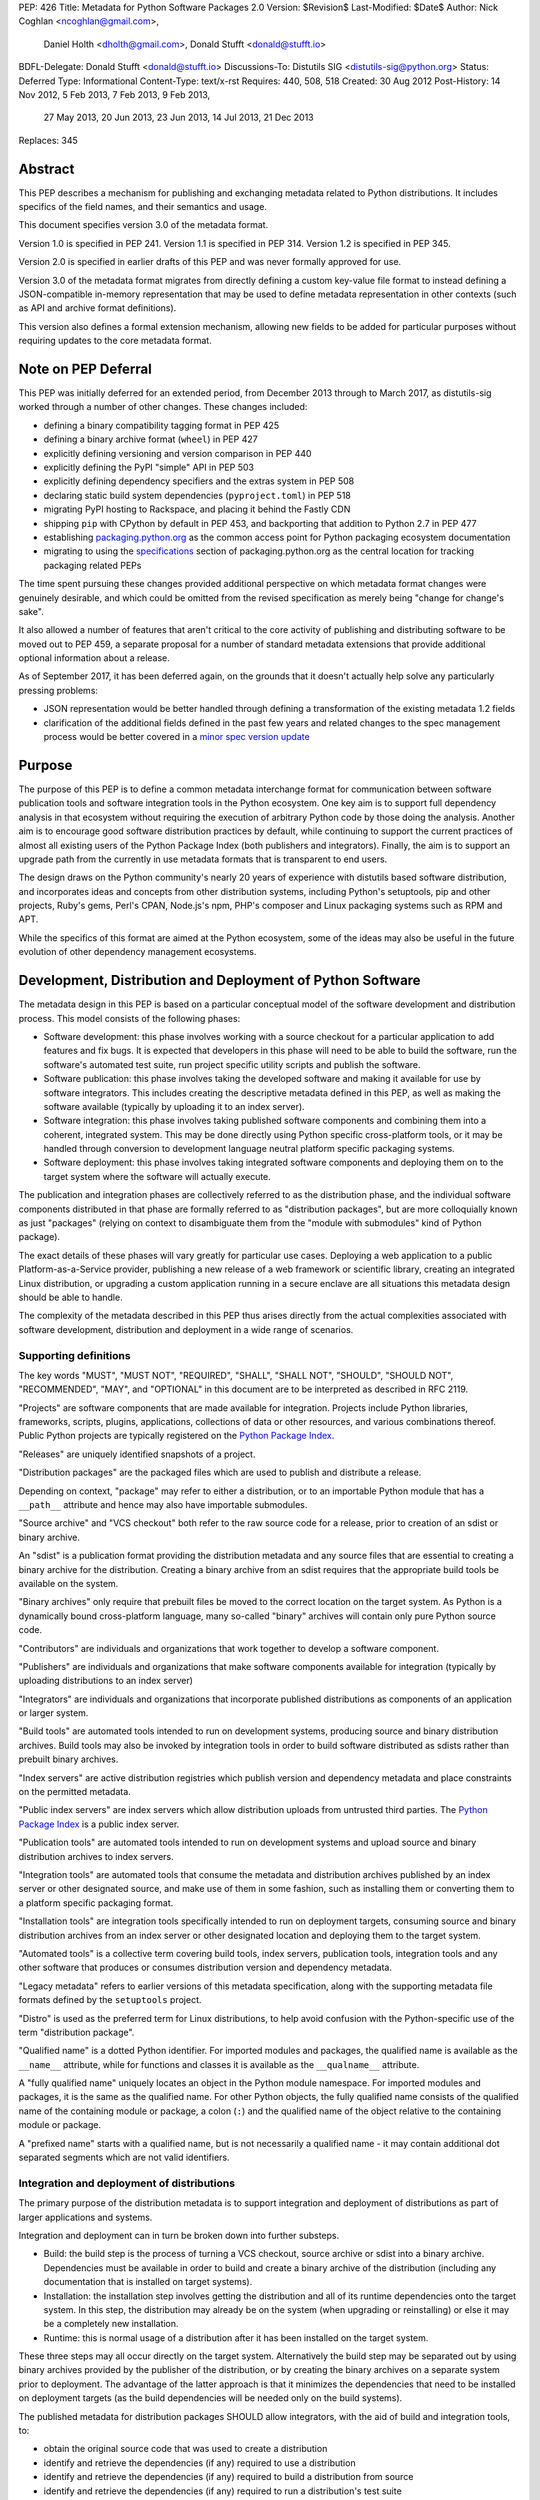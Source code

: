 PEP: 426
Title: Metadata for Python Software Packages 2.0
Version: $Revision$
Last-Modified: $Date$
Author: Nick Coghlan <ncoghlan@gmail.com>,
        Daniel Holth <dholth@gmail.com>,
        Donald Stufft <donald@stufft.io>
BDFL-Delegate: Donald Stufft <donald@stufft.io>
Discussions-To: Distutils SIG <distutils-sig@python.org>
Status: Deferred
Type: Informational
Content-Type: text/x-rst
Requires: 440, 508, 518
Created: 30 Aug 2012
Post-History: 14 Nov 2012, 5 Feb 2013, 7 Feb 2013, 9 Feb 2013,
              27 May 2013, 20 Jun 2013, 23 Jun 2013, 14 Jul 2013,
              21 Dec 2013
Replaces: 345


Abstract
========

This PEP describes a mechanism for publishing and exchanging metadata
related to Python distributions. It includes specifics of the field names,
and their semantics and usage.

This document specifies version 3.0 of the metadata format.

Version 1.0 is specified in PEP 241.
Version 1.1 is specified in PEP 314.
Version 1.2 is specified in PEP 345.

Version 2.0 is specified in earlier drafts of this PEP and was never formally
approved for use.

Version 3.0 of the metadata format migrates from directly defining a
custom key-value file format to instead defining a JSON-compatible in-memory
representation that may be used to define metadata representation in other
contexts (such as API and archive format definitions).

This version also defines a formal extension mechanism, allowing new
fields to be added for particular purposes without requiring updates to
the core metadata format.


Note on PEP Deferral
====================

This PEP was initially deferred for an extended period, from December 2013
through to March 2017, as distutils-sig worked through a number of other
changes. These changes included:

* defining a binary compatibility tagging format in PEP 425
* defining a binary archive format (``wheel``) in PEP 427
* explicitly defining versioning and version comparison in PEP 440
* explicitly defining the PyPI "simple" API in PEP 503
* explicitly defining dependency specifiers and the extras system in PEP 508
* declaring static build system dependencies (``pyproject.toml``) in PEP 518
* migrating PyPI hosting to Rackspace, and placing it behind the Fastly CDN
* shipping ``pip`` with CPython by default in PEP 453, and backporting that
  addition to Python 2.7 in PEP 477
* establishing `packaging.python.org`_ as the common access point for Python
  packaging ecosystem documentation
* migrating to using the `specifications`_ section of packaging.python.org
  as the central location for tracking packaging related PEPs

The time spent pursuing these changes provided additional perspective on which
metadata format changes were genuinely desirable, and which could be omitted
from the revised specification as merely being "change for change's sake".

It also allowed a number of features that aren't critical to the core activity
of publishing and distributing software to be moved out to PEP 459, a separate
proposal for a number of standard metadata extensions that provide additional
optional information about a release.

As of September 2017, it has been deferred again, on the grounds that
it doesn't actually help solve any particularly pressing problems:

- JSON representation would be better handled through defining a
  transformation of the existing metadata 1.2 fields
- clarification of the additional fields defined in the past few
  years and related changes to the spec management process would
  be better covered in a `minor spec version update`_

.. _packaging.python.org: https://packaging.python.org/
.. _specifications: https://packaging.python.org/specifications/
.. _minor spec version update: https://mail.python.org/pipermail/distutils-sig/2017-September/031465.html


Purpose
=======

The purpose of this PEP is to define a common metadata interchange format
for communication between software publication tools and software integration
tools in the Python ecosystem. One key aim is to support full dependency
analysis in that ecosystem without requiring the execution of arbitrary
Python code by those doing the analysis. Another aim is to encourage good
software distribution practices by default, while continuing to support the
current practices of almost all existing users of the Python Package Index
(both publishers and integrators). Finally, the aim is to support an upgrade
path from the currently in use metadata formats that is transparent to end
users.

The design draws on the Python community's nearly 20 years of experience with
distutils based software distribution, and incorporates ideas and concepts
from other distribution systems, including Python's setuptools, pip and
other projects, Ruby's gems, Perl's CPAN, Node.js's npm, PHP's composer
and Linux packaging systems such as RPM and APT.

While the specifics of this format are aimed at the Python ecosystem, some
of the ideas may also be useful in the future evolution of other dependency
management ecosystems.


Development, Distribution and Deployment of Python Software
===========================================================

The metadata design in this PEP is based on a particular conceptual model
of the software development and distribution process. This model consists of
the following phases:

* Software development: this phase involves working with a source checkout
  for a particular application to add features and fix bugs. It is
  expected that developers in this phase will need to be able to build the
  software, run the software's automated test suite, run project specific
  utility scripts and publish the software.

* Software publication: this phase involves taking the developed software
  and making it available for use by software integrators. This includes
  creating the descriptive metadata defined in this PEP, as well as making
  the software available (typically by uploading it to an index server).

* Software integration: this phase involves taking published software
  components and combining them into a coherent, integrated system. This
  may be done directly using Python specific cross-platform tools, or it may
  be handled through conversion to development language neutral platform
  specific packaging systems.

* Software deployment: this phase involves taking integrated software
  components and deploying them on to the target system where the software
  will actually execute.

The publication and integration phases are collectively referred to as
the distribution phase, and the individual software components distributed
in that phase are formally referred to as "distribution packages", but are more
colloquially known as just "packages" (relying on context to disambiguate them
from the "module with submodules" kind of Python package).

The exact details of these phases will vary greatly for particular use cases.
Deploying a web application to a public Platform-as-a-Service provider,
publishing a new release of a web framework or scientific library,
creating an integrated Linux distribution, or upgrading a custom application
running in a secure enclave are all situations this metadata design should
be able to handle.

The complexity of the metadata described in this PEP thus arises directly
from the actual complexities associated with software development,
distribution and deployment in a wide range of scenarios.


Supporting definitions
----------------------

The key words "MUST", "MUST NOT", "REQUIRED", "SHALL", "SHALL NOT",
"SHOULD", "SHOULD NOT", "RECOMMENDED",  "MAY", and "OPTIONAL" in this
document are to be interpreted as described in RFC 2119.

"Projects" are software components that are made available for integration.
Projects include Python libraries, frameworks, scripts, plugins,
applications, collections of data or other resources, and various
combinations thereof. Public Python projects are typically registered on
the `Python Package Index`_.

"Releases" are uniquely identified snapshots of a project.

"Distribution packages" are the packaged files which are used to publish
and distribute a release.

Depending on context, "package" may refer to either a distribution, or
to an importable Python module that has a ``__path__`` attribute and hence
may also have importable submodules.

"Source archive" and "VCS checkout" both refer to the raw source code for
a release, prior to creation of an sdist or binary archive.

An "sdist" is a publication format providing the distribution metadata and
any source files that are essential to creating a binary archive for
the distribution. Creating a binary archive from an sdist requires that
the appropriate build tools be available on the system.

"Binary archives" only require that prebuilt files be moved to the correct
location on the target system. As Python is a dynamically bound
cross-platform language, many so-called "binary" archives will contain only
pure Python source code.

"Contributors" are individuals and organizations that work together to
develop a software component.

"Publishers" are individuals and organizations that make software components
available for integration (typically by uploading distributions to an
index server)

"Integrators" are individuals and organizations that incorporate published
distributions as components of an application or larger system.

"Build tools" are automated tools intended to run on development systems,
producing source and binary distribution archives. Build tools may also be
invoked by integration tools in order to build software distributed as
sdists rather than prebuilt binary archives.

"Index servers" are active distribution registries which publish version and
dependency metadata and place constraints on the permitted metadata.

"Public index servers" are index servers which allow distribution uploads
from untrusted third parties. The `Python Package Index`_ is a public index
server.

"Publication tools" are automated tools intended to run on development
systems and upload source and binary distribution archives to index servers.

"Integration tools" are automated tools that consume the metadata and
distribution archives published by an index server or other designated
source, and make use of them in some fashion, such as installing them or
converting them to a platform specific packaging format.

"Installation tools" are integration tools specifically intended to run on
deployment targets, consuming source and binary distribution archives from
an index server or other designated location and deploying them to the target
system.

"Automated tools" is a collective term covering build tools, index servers,
publication tools, integration tools and any other software that produces
or consumes distribution version and dependency metadata.

"Legacy metadata" refers to earlier versions of this metadata specification,
along with the supporting metadata file formats defined by the
``setuptools`` project.

"Distro" is used as the preferred term for Linux distributions, to help
avoid confusion with the Python-specific use of the term "distribution
package".

"Qualified name" is a dotted Python identifier. For imported modules and
packages, the qualified name is available as the ``__name__`` attribute,
while for functions and classes it is available as the ``__qualname__``
attribute.

A "fully qualified name" uniquely locates an object in the Python module
namespace. For imported modules and packages, it is the same as the
qualified name. For other Python objects, the fully qualified name consists
of the qualified name of the containing module or package, a colon (``:``)
and the qualified name of the object relative to the containing module or
package.

A "prefixed name" starts with a qualified name, but is not necessarily a
qualified name - it may contain additional dot separated segments which are
not valid identifiers.


Integration and deployment of distributions
-------------------------------------------

The primary purpose of the distribution metadata is to support integration
and deployment of distributions as part of larger applications and systems.

Integration and deployment can in turn be broken down into further substeps.

* Build: the build step is the process of turning a VCS checkout, source
  archive or sdist into a binary archive. Dependencies must be available
  in order to build and create a binary archive of the distribution
  (including any documentation that is installed on target systems).

* Installation: the installation step involves getting the distribution
  and all of its runtime dependencies onto the target system. In this
  step, the distribution may already be on the system (when upgrading or
  reinstalling) or else it may be a completely new installation.

* Runtime: this is normal usage of a distribution after it has been
  installed on the target system.

These three steps may all occur directly on the target system. Alternatively
the build step may be separated out by using binary archives provided by the
publisher of the distribution, or by creating the binary archives on a
separate system prior to deployment. The advantage of the latter approach
is that it minimizes the dependencies that need to be installed on
deployment targets (as the build dependencies will be needed only on the
build systems).

The published metadata for distribution packages SHOULD allow integrators, with
the aid of build and integration tools, to:

* obtain the original source code that was used to create a distribution
* identify and retrieve the dependencies (if any) required to use a
  distribution
* identify and retrieve the dependencies (if any) required to build a
  distribution from source
* identify and retrieve the dependencies (if any) required to run a
  distribution's test suite


Development and publication of distributions
--------------------------------------------

The secondary purpose of the distribution metadata is to support effective
collaboration amongst software contributors and publishers during the
development phase.

The published metadata for distributions SHOULD allow contributors
and publishers, with the aid of build and publication tools, to:

* perform all the same activities needed to effectively integrate and
  deploy the distribution
* identify and retrieve the additional dependencies needed to develop and
  publish the distribution
* specify the dependencies (if any) required to use the distribution
* specify the dependencies (if any) required to build the distribution
  from source
* specify the dependencies (if any) required to run the distribution's
  test suite
* specify the additional dependencies (if any) required to develop and
  publish the distribution



Metadata format
===============

The format defined in this PEP is an in-memory representation of Python
distribution metadata as a string-keyed dictionary. Permitted values for
individual entries are strings, lists of strings, and additional
nested string-keyed dictionaries.

Except where otherwise noted, dictionary keys in distribution metadata MUST
be valid Python identifiers in order to support attribute based metadata
access APIs.

The individual field descriptions show examples of the key name and value
as they would be serialised as part of a JSON mapping.

Unless otherwise indicated, the fields identified as core metadata are required.
Automated tools MUST NOT accept distributions with missing core metadata as
valid Python distributions.

All other fields are optional. Automated tools MUST operate correctly
if a distribution does not provide them, except for those operations
which specifically require the omitted fields.

Automated tools MUST NOT insert dummy data for missing fields. If a valid
value is not provided for a required field then the metadata and the
associated distribution MUST be rejected as invalid. If a valid value
is not provided for an optional field, that field MUST be omitted entirely.
Automated tools MAY automatically derive valid values from other
information sources (such as a version control system).

Automated tools, especially public index servers, MAY impose additional
length restrictions on metadata beyond those enumerated in this PEP. Such
limits SHOULD be imposed where necessary to protect the integrity of a
service, based on the available resources and the service provider's
judgment of reasonable metadata capacity requirements.


Metadata files
--------------

The information defined in this PEP is serialised to ``pysdist.json``
files for some use cases. These are files containing UTF-8 encoded JSON
metadata.

Each metadata file consists of a single serialised mapping, with fields as
described in this PEP. When serialising metadata, automated tools SHOULD
lexically sort any keys and list elements in order to simplify reviews
of any changes.

There are expected to be three standard locations for these metadata files:

* as a ``{distribution}-{version}.dist-info/pysdist.json`` file in an
  ``sdist`` source distribution archive
* as a ``{distribution}-{version}.dist-info/pysdist.json`` file in a ``wheel``
  binary distribution archive
* as a ``{distribution}-{version}.dist-info/pysdist.json`` file in a local
  Python installation database

This file is expected to be identical in all three locations - it is
generated when creating a source archive or binary archive from a source
tree, and then preserved unchanged on installation, or when building a
binary archive from a source archive.

.. note::

   These locations are to be confirmed, since they depend on the definition
   of sdist 2.0 and the revised installation database standard. There will
   also be a wheel 1.1 format update after this PEP is approved that
   mandates provision of 3.0+ metadata.

Note that these metadata files MAY be processed even if the version of the
containing location is too low to indicate that they are valid. Specifically,
unversioned ``sdist`` archives, unversioned installation database directories
and version 1.0 of the ``wheel`` specification may still provide
``pysdist.json`` files.

.. note::

   Until this specification is formally marked as Active, it is recommended
   that tools following the draft format use an alternative filename like
   ``metadata.json`` or ``pep426-20131213.json`` to avoid colliding with
   the eventually standardised files.

Other tools involved in Python distribution MAY also use this format.

Note that these metadata files are generated by build tools based on other
input formats (such as ``setup.py`` and ``pyproject.toml``) rather than being
used directly as a data input format. Generating the metadata as part of the
publication process also helps to deal with version specific fields (including
the source URL and the version field itself).

For backwards compatibility with older installation tools, metadata 3.0
files MAY be distributed alongside legacy metadata.

Index servers MAY allow distributions to be uploaded and installation tools
MAY allow distributions to be installed with only legacy metadata.

Automated tools MAY attempt to automatically translate legacy metadata to
the format described in this PEP. Advice for doing so effectively is given
in Appendix A.


Metadata validation
-------------------

A `jsonschema <https://pypi.python.org/pypi/jsonschema>`__ description of
the distribution metadata is `available
<http://hg.python.org/peps/file/default/pep-0426/pydist-schema.json>`__.

This schema does NOT currently handle validation of some of the more complex
string fields (instead treating them as opaque strings).

Except where otherwise noted, all URL fields in the metadata MUST comply
with RFC 3986.

.. note::

   The current version of the schema file covers the previous draft of the
   PEP, and has not yet been updated for the split into the essential
   dependency resolution metadata and multiple standard extensions, and nor
   has it been updated for the various other differences between the 3.0
   draft and the earlier 2.0 drafts.


Core metadata
=============

This section specifies the core metadata fields that are required for every
Python distribution.

Publication tools MUST ensure at least these fields are present when
publishing a distribution.

Index servers MUST ensure at least these fields are present in the metadata
when distributions are uploaded.

Installation tools MUST refuse to install distributions with one or more
of these fields missing by default, but MAY allow users to force such an
installation to occur.


Metadata version
----------------

Version of the file format; ``"3.0"`` is the only legal value.

Automated tools consuming metadata SHOULD warn if ``metadata_version`` is
greater than the highest version they support, and MUST fail if
``metadata_version`` has a greater major version than the highest
version they support (as described in PEP 440, the major version is the
value before the first dot).

For broader compatibility, build tools MAY choose to produce
distribution metadata using the lowest metadata version that includes
all of the needed fields.

Example::

    "metadata_version": "3.0"


Generator
---------

Name (and optional version) of the program that generated the file,
if any.  A manually produced file would omit this field.

Examples::

    "generator": "flit"
    "generator": "setuptools (34.3.1)"


Name
----

The name of the distribution, as defined in PEP 508.

As distribution names are used as part of URLs, filenames, command line
parameters and must also interoperate with other packaging systems, the
permitted characters are constrained to:

* ASCII letters (``[a-zA-Z]``)
* ASCII digits (``[0-9]``)
* underscores (``_``)
* hyphens (``-``)
* periods (``.``)

Distribution names MUST start and end with an ASCII letter or digit.

Automated tools MUST reject non-compliant names. A regular expression to
enforce these constraints (when run with ``re.IGNORECASE``) is::

    ^([A-Z0-9]|[A-Z0-9][A-Z0-9._-]*[A-Z0-9])$

All comparisons of distribution names MUST be case insensitive, and MUST
consider hyphens and underscores to be equivalent.

Index servers MAY consider "confusable" characters (as defined by the
Unicode Consortium in `TR39: Unicode Security Mechanisms <TR39_>`_) to be
equivalent.

Index servers that permit arbitrary distribution name registrations from
untrusted sources SHOULD consider confusable characters to be equivalent
when registering new distributions (and hence reject them as duplicates).

Integration tools MUST NOT silently accept a confusable alternate
spelling as matching a requested distribution name.

At time of writing, the characters in the ASCII subset designated as
confusables by the Unicode Consortium are:

* ``1`` (DIGIT ONE), ``l`` (LATIN SMALL LETTER L), and ``I`` (LATIN CAPITAL
  LETTER I)
* ``0`` (DIGIT ZERO), and ``O`` (LATIN CAPITAL LETTER O)


Example::

    "name": "ComfyChair"


Version
-------

The distribution's public or local version identifier, as defined in PEP 440.
Version identifiers are designed for consumption by automated tools and
support a variety of flexible version specification mechanisms (see PEP 440
for details).

Version identifiers MUST comply with the format defined in PEP 440.

Version identifiers MUST be unique within each project.

Index servers MAY place restrictions on the use of local version identifiers
as described in PEP 440.

Example::

    "version": "1.0a2"


Summary
-------

A short summary of what the distribution does.

This field SHOULD contain fewer than 512 characters and MUST contain fewer
than 2048.

This field SHOULD NOT contain any line breaks.

A more complete description SHOULD be included as a separate file in the
sdist for the distribution. Refer to the ``python-details`` extension in
:pep:`459` for more information.

Example::

    "summary": "A module that is more fiendish than soft cushions."


Source code metadata
====================

This section specifies fields that provide identifying details for the
source code used to produce this distribution.

All of these fields are optional. Automated tools MUST operate correctly if
a distribution does not provide them, including failing cleanly when an
operation depending on one of these fields is requested.


Source labels
-------------

Source labels are text strings with minimal defined semantics. They are
intended to allow the original source code to be unambiguously identified,
even if an integrator has applied additional local modifications to a
particular distribution.

To ensure source labels can be readily incorporated as part of file names
and URLs, and to avoid formatting inconsistencies in hexadecimal hash
representations they MUST be limited to the following set of permitted
characters:

* Lowercase ASCII letters (``[a-z]``)
* ASCII digits (``[0-9]``)
* underscores (``_``)
* hyphens (``-``)
* periods (``.``)
* plus signs (``+``)

Source labels MUST start and end with an ASCII letter or digit.

A regular expression to rnforce these constraints (when run with
``re.IGNORECASE``) is::

    ^([A-Z0-9]|[A-Z0-9][A-Z0-9._-+]*[A-Z0-9])$

A source label for a project MUST NOT match any defined version for that
project. This restriction ensures that there is no ambiguity between version
identifiers and source labels.

Examples::

    "source_label": "1.0.0-alpha.1"

    "source_label": "1.3.7+build.11.e0f985a"

    "source_label": "v1.8.1.301.ga0df26f"

    "source_label": "2013.02.17.dev123"


Source URL
----------

A string containing a full URL where the source for this specific version of
the distribution can be downloaded.

Source URLs MUST be unique within each project. This means that the URL
can't be something like ``"https://github.com/pypa/pip/archive/master.zip"``,
but instead must be ``"https://github.com/pypa/pip/archive/1.3.1.zip"``.

The source URL MUST reference either a source archive or a tag or specific
commit in an online version control system that permits creation of a
suitable VCS checkout. It is intended primarily for integrators that
wish to recreate the distribution from the original source form.

All source URL references SHOULD specify a secure transport mechanism
(such as ``https``) AND include an expected hash value in the URL for
verification purposes. If a source URL is specified without any hash
information, with hash information that the tool doesn't understand, or
with a selected hash algorithm that the tool considers too weak to trust,
automated tools SHOULD at least emit a warning and MAY refuse to rely on
the URL. If such a source URL also uses an insecure transport, automated
tools SHOULD NOT rely on the URL.

For source archive references, an expected hash value may be specified by
including a ``<hash-algorithm>=<expected-hash>`` entry as part of the URL
fragment.

As of 2017, it is RECOMMENDED that ``'sha256'`` hashes be used for source
URLs, as this hash is not yet known to be vulnerable to generation of
malicious collisions, while also being widely available on client systems.

For version control references, the ``VCS+protocol`` scheme SHOULD be
used to identify both the version control system and the secure transport,
and a version control system with hash based commit identifiers SHOULD be
used. Automated tools MAY omit warnings about missing hashes for version
control systems that do not provide hash based commit identifiers.

To handle version control systems that do not support including commit or
tag references directly in the URL, that information may be appended to the
end of the URL using the ``@<commit-hash>`` or the ``@<tag>#<commit-hash>``
notation.

.. note::

   This isn't *quite* the same as the existing VCS reference notation
   supported by pip. Firstly, the distribution name is a separate field rather
   than embedded as part of the URL. Secondly, the commit hash is included
   even when retrieving based on a tag, in order to meet the requirement
   above that *every* link should include a hash to make things harder to
   forge (creating a malicious repo with a particular tag is easy, creating
   one with a specific *hash*, less so).

Example::

    "source_url": "https://github.com/pypa/pip/archive/1.3.1.zip#sha256=2dc6b5a470a1bde68946f263f1af1515a2574a150a30d6ce02c6ff742fcc0db8
    "source_url": "git+https://github.com/pypa/pip.git@1.3.1#7921be1537eac1e97bc40179a57f0349c2aee67d"
    "source_url": "git+https://github.com/pypa/pip.git@7921be1537eac1e97bc40179a57f0349c2aee67d"


Semantic dependencies
=====================

Dependency metadata allows published projects to make use of functionality
provided by other published projects, without needing to bundle copies of
particular releases of those projects.

Semantic dependencies allow publishers to indicate not only which other
projects are needed, but also *why* they're needed. This additional
information allows integrators to install just the dependencies they need
for specific activities, making it easier to minimise installation
footprints in constrained environments (regardless of the reasons for
those constraints).

By default, dependency declarations are assumed to be for
"runtime dependencies": other releases that are needed to actually use the
published release.

There are also four different kinds of optional dependency that releases may
declare:

* ``test`` dependencies: other releases that are needed to run the
  automated test suite for this release, but are not needed just to
  use it (e.g. ``nose2`` or ``pytest``)
* ``build`` dependencies: other releases that are needed to build this
  a deployable binary version of this release from source
  (e.g. ``flit`` or ``setuptools``)
* ``doc`` dependencies: other releases that are needed to build the
  documentation for this distribution (e.g. the ``sphinx`` build tool)
* ``dev`` dependencies: other releases that are needed when working on this
  distribution, but do not fit into exactly one of the other optional
  dependency categories (e.g. ``pylint``, ``flake8``). ``dev`` dependencies
  are also effectively considered as combined ``test``, ``build``, and ``doc``
  dependencies, without needing to be listed three times

These optional categories are known as
`Extras <Extras (optional dependencies)_>`_. In addition to the four
standard categories, projects may also declare their own custom categories
in the `Extras`_ field.

There are also two standard extra categories that imply dependencies on
other extras:

* ``alldev``: implies the ``test``, ``build``, ``doc``, ``dev`` extras
* ``all``: if not otherwise defined, implies all declared extras

Dependency management is heavily dependent on the version identification
and specification scheme defined in PEP 440 and the dependency specification,
extra, and environment marker schemes defined in PEP 508.

All of these fields are optional. Automated tools MUST operate correctly if
a distribution does not provide them, by assuming that a missing field
indicates "Not applicable for this distribution".


Mapping dependencies to development and distribution activities
---------------------------------------------------------------

The different categories of dependency are based on the various distribution
and development activities identified above, and govern which dependencies
should be installed for the specified activities:

* Required runtime dependencies:

  * unconditional dependencies

* Required build dependencies:

  * the ``build`` extra
  * the ``dev`` extra
  * If running the distribution's test suite as part of the build process,
    also install the unconditional dependencies and ``test`` extra

* Required development and publication dependencies:

  * unconditional dependencies
  * the ``test`` extra
  * the ``build`` extra
  * the ``doc`` extra
  * the ``dev`` extra

The notation described in `Extras (optional dependencies)`_ SHOULD be used
to determine exactly what gets installed for various operations.

Installation tools SHOULD report an error if dependencies cannot be
satisfied, MUST at least emit a warning, and MAY allow the user to force
the installation to proceed regardless.

See Appendix B for an overview of mapping these dependencies to an RPM
spec file.


Extras
------

A list of optional sets of dependencies that may be used to define
conditional dependencies in dependency fields. See
`Extras (optional dependencies)`_ for details.

The names of extras MUST abide by the same restrictions as those for
distribution names.

The following extra names are available by default and MUST NOT be
declared explicitly in this field:

* ``all``
* ``alldev``
* ``build``
* ``dev``
* ``doc``
* ``test``

Example::

    "extras": ["warmup", "tea"]


Dependencies
------------

A list of release requirements needed to actually run this release.

Public index servers MAY prohibit strict version matching clauses or direct
references in this field.

Example::

    "dependencies":
      {
        "requires": ["SciPy", "PasteDeploy", "zope.interface > 3.5.0"]
      },
      {
        "requires": ["pywin32 > 1.0"],
        "environment": "sys_platform == 'win32'"
      },
      {
        "requires": ["SoftCushions"],
        "extra": "warmup"
      }
    ]

While many dependencies will be needed to use a project release at all, others
are needed only on particular platforms or only when particular optional
features of the release are needed.

To handle this, release dependency specifiers are mappings with the following
subfields:

* ``requires``: a list of requirements needed to satisfy the dependency
* ``extra``: the name of a set of optional dependencies that are requested
  and installed together. See `Extras (optional dependencies)`_ for details
* ``environment``: an environment marker defining the environment that
  needs these dependencies. The syntax and capabilities of environment
  markers are defined in PEP 508

Individual entries in the ``requires`` lists are strings using the dependency
declaration format defined in PEP 508, with the exception that environment
markers MUST NOT be included in the individual dependency declarations, and
are instead supplied in the separate ``environment`` field.

``requires`` is the only required subfield. When it is the only subfield, the
dependencies are said to be *unconditional*. If ``extra`` or ``environment``
is specified, then the dependencies are *conditional*.

All three fields may be supplied, indicating that the dependencies are
needed only when the named extra is requested in a particular environment.

Automated tools MUST combine related dependency specifiers (those with
common values for ``extra`` and ``environment``) into a single specifier
listing multiple requirements when serialising metadata.

Despite this required normalisation, the same extra name or environment
marker MAY appear in multiple conditional dependencies. This may happen,
for example, if an extra itself only needs some of its dependencies in
specific environments. It is only the combination of extras and environment
markers that is required to be unique in a list of dependency specifiers.

Aside from the six standard extra categories, any extras referenced from a
dependency specifier MUST be named in the `Extras`_ field for this distribution.
This helps avoid typographical errors and also makes it straightforward to
identify the available extras without scanning the full set of dependencies.

To reuse an extra definition as part of another extra, project releases MAY
declare dependencies on themselves. To avoid infinite recursion in these cases,
automated tools MUST special case dependencies from a project back onto itself.


Metadata Extensions
===================

Extensions to the metadata MAY be present in a mapping under the
``extensions`` key.  The keys MUST be valid prefixed names, while
the values MUST themselves be nested mappings.

Two key names are reserved and MUST NOT be used by extensions, except as
described below:

* ``extension_version``
* ``installer_must_handle``

The following example shows the ``python.details`` and ``python.commands``
standard extensions from :pep:`459`::

    "extensions" : {
      "python.details": {
        "license": "GPL version 3, excluding DRM provisions",
        "keywords": [
          "comfy", "chair", "cushions", "too silly", "monty python"
        ],
        "classifiers": [
          "Development Status :: 4 - Beta",
          "Environment :: Console (Text Based)",
          "License :: OSI Approved :: GNU General Public License v3 (GPLv3)"
        ],
        "document_names": {
            "description": "README.rst",
            "license": "LICENSE.rst",
            "changelog": "NEWS"
        }
      },
      "python.commands": {
        "wrap_console": [{"chair": "chair:run_cli"}],
        "wrap_gui": [{"chair-gui": "chair:run_gui"}],
        "prebuilt": ["reduniforms"]
      },
    }

Extension names are defined by distributions that will then make use of
the additional published metadata in some way.

To reduce the chance of name conflicts, extension names SHOULD use a
prefix that corresponds to a module name in the distribution that defines
the meaning of the extension. This practice will also make it easier to
find authoritative documentation for metadata extensions.

Metadata extensions allow development tools to record information in the
metadata that may be useful during later phases of distribution, but is
not essential for dependency resolution or building the software.


Extension versioning
--------------------

Extensions MUST be versioned, using the ``extension_version`` key.
However, if this key is omitted, then the implied version is ``1.0``.

Automated tools consuming extension metadata SHOULD warn if
``extension_version`` is greater than the highest version they support,
and MUST fail if ``extension_version`` has a greater major version than
the highest version they support (as described in PEP 440, the major
version is the value before the first dot).

For broader compatibility, build tools MAY choose to produce
extension metadata using the lowest metadata version that includes
all of the needed fields.


Required extension handling
---------------------------

A project may consider correct handling of some extensions to be essential
to correct installation of the software. This is indicated by setting the
``installer_must_handle`` field to ``true``. Setting it to ``false`` or
omitting it altogether indicates that processing the extension when
installing the distribution is not considered mandatory by the developers.

Installation tools MUST fail if ``installer_must_handle`` is set to ``true``
for an extension and the tool does not have any ability to process that
particular extension (whether directly or through a tool-specific plugin
system).

If an installation tool encounters a required extension it doesn't
understand when attempting to install from a wheel archive, it MAY fall
back on attempting to install from source rather than failing entirely.


Extras (optional dependencies)
==============================

As defined in PEP 508, extras are additional dependencies that enable an
optional aspect of a project release, often corresponding to a ``try: import
optional_dependency ...`` block in the code. They are also used to indicate
semantic dependencies for activities other than normal runtime using (such as
testing, building, or working on the component).

To support the use of the release with or without the optional dependencies,
they are listed separately from the release's core runtime dependencies
and must be requested explicitly, either in the dependency specifications of
another project, or else when issuing a command to an installation tool.

Example of a distribution with optional dependencies::

    "name": "ComfyChair",
    "extras": ["warmup"]
    "dependencies": [
      {
        "requires": ["SoftCushions"],
        "extra": "warmup"
      },
      {
        "requires": ["cython"],
        "extra": "build"
      }
    ]

Other distributions require the additional dependencies by placing the
relevant extra names inside square brackets after the distribution name when
specifying the dependency. Multiple extras from a dependency can be requested
by placing to

If the standard ``all`` extra has no explicitly declared entries, then
integration tools SHOULD implicitly define it as a dependency on all of the
extras explicitly declared by the project.

If the standard ``alldev`` extra has no explicitly declared entries, then
integration tools SHOULD implicitly define it as a dependency on the standard
``test``, ``build``, ``doc``, and ``dev`` extras.

The full set of dependency requirements is then based on the uncondtional
dependencies, along with those of any requested extras.

Dependency examples (showing just the ``requires`` subfield)::

    "requires": ["ComfyChair"]
        -> requires ``ComfyChair`` only

    "requires": ["ComfyChair[warmup]"]
        -> requires ``ComfyChair`` and ``SoftCushions``

    "requires": ["ComfyChair[all]"]
        -> requires ``ComfyChair`` and ``SoftCushions``, but will also
           pick up any new extras defined in later versions


Updating the metadata specification
===================================

The metadata specification may be updated with clarifications without
requiring a new PEP or a change to the metadata version.

Changing the meaning of existing fields or adding new features (other than
through the extension mechanism) requires a new metadata version defined in
a new PEP.


Appendix A: Conversion notes for legacy metadata
================================================

The reference implementations for converting from legacy metadata to
metadata 3.0 are:

* the `wheel project <https://bitbucket.org/dholth/wheel/overview>`__, which
  adds the ``bdist_wheel`` command to ``setuptools``
* the `Warehouse project <https://github.com/dstufft/warehouse>`__, which
  will eventually be migrated to the Python Packaging Authority as the next
  generation Python Package Index implementation
* the `distlib project <https://bitbucket.org/pypa/distlib/>`__ which is
  derived from the core packaging infrastructure created for the
  ``distutils2`` project

.. note::

   These tools have yet to be updated for the switch to standard extensions
   for several fields.

While it is expected that there may be some edge cases where manual
intervention is needed for clean conversion, the specification has been
designed to allow fully automated conversion of almost all projects on
PyPI.

Metadata conversion (especially on the part of the index server) is a
necessary step to allow installation and analysis tools to start
benefiting from the new metadata format, without having to wait for
developers to upgrade to newer build systems.


Appendix B: Mapping dependency declarations to an RPM SPEC file
===============================================================

As an example of mapping this PEP to Linux distro packages, assume an
example project without any extras defined is split into 2 RPMs
in a SPEC file: ``example`` and ``example-devel``.

The unconditional dependencies would be mapped to the Requires dependencies
for the "example" RPM (a mapping from environment markers relevant to Linux
to SPEC file conditions would also allow those to be handled correctly).

The ``build`` and ``dev`` extra dependencies would be mapped to the
BuildRequires dependencies for the "example" RPM. Depending on how the
``%check`` section in the RPM was defined, the ``test`` extra may also be
mapped to the BuildRequires declaration for the RPM.

All defined dependencies relevant to Linux in the ``dev``, ``test``, ``build``,
and ``doc`` extras would become Requires dependencies for the "example-devel"
RPM.

A documentation toolchain dependency like Sphinx would either go in the
``build`` extra (for example, if man pages were included in the
built distribution) or in the ``doc`` extra (for example, if the
documentation is published solely through ReadTheDocs or the
project website). This would be enough to allow an automated converter
to map it to an appropriate dependency in the spec file.

If the project did define any extras, those could be mapped to additional
virtual RPMs with appropriate BuildRequires and Requires entries based on
the details of the dependency specifications. Alternatively, they could
be mapped to other system package manager features (such as weak dependencies).

The metadata extension format should also provide a way for distribution
specific hints to be included in the upstream project metadata without needing
to manually duplicate any of the upstream metadata in a distribution specific
format.


Appendix C: Summary of differences from \PEP 345
=================================================

* Metadata-Version is now 3.0, with semantics specified for handling
  version changes

* The increasingly complex ad hoc "Key: Value" format has been replaced by
  a more structured JSON compatible format that is easily represented as
  Python dictionaries, strings, lists.

* Most fields are now optional and filling in dummy data for omitted fields
  is explicitly disallowed

* Explicit permission for in-place clarifications without releasing a new
  version of the specification

* The PEP now attempts to provide more of an explanation of *why* the fields
  exist and how they are intended to be used, rather than being a simple
  description of the permitted contents

* Changed the version scheme to be based on PEP 440 rather than PEP 386

* Added the source label mechanism as described in PEP 440

* Formally defined dependency declarations, extras, and environment markers
  in PEP 508

* Support for different kinds of dependencies through additional reserved
  extra names

* Updated obsolescence mechanism

* A well-defined metadata extension mechanism, and migration of any fields
  not needed for dependency resolution to standard extensions

* With all due respect to Charles Schulz and Peanuts, many of the examples
  have been updated to be more thematically appropriate for Python ;)

The rationale for major changes is given in the following sections.


Metadata-Version semantics
--------------------------

The semantics of major and minor version increments are now specified,
and follow the same model as the format version semantics specified for
the wheel format in PEP 427: minor version increments must behave
reasonably when processed by a tool that only understand earlier metadata
versions with the same major version, while major version increments
may include changes that are not compatible with existing tools.

The major version number of the specification has been incremented
accordingly, as interpreting PEP 426 metadata obviously cannot be
interpreted in accordance with earlier metadata specifications.

Whenever the major version number of the specification is incremented, it
is expected that deployment will take some time, as either metadata
consuming tools must be updated before other tools can safely start
producing the new format, or else the sdist and wheel formats, along with
the installation database definition, will need to be updated to support
provision of multiple versions of the metadata in parallel.

Existing tools won't abide by this guideline until they're updated to
support the new metadata standard, so the new semantics will first take
effect for a hypothetical 2.x -> 3.0 transition. For the 1.x -> 3.0
transition, we will use the approach where tools continue to produce the
existing supplementary files (such as ``entry_points.txt``) in addition
to any equivalents specified using the new features of the standard
metadata format (including the formal extension mechanism).


Switching to a JSON compatible format
-------------------------------------

The old "Key:Value" format was becoming increasingly limiting, with various
complexities like parsers needing to know which fields were permitted to
occur more than once, which fields supported the environment marker
syntax (with an optional ``";"`` to separate the value from the marker) and
eventually even the option to embed arbitrary JSON inside particular
subfields.

The old serialisation format also wasn't amenable to easy conversion to
standard Python data structures for use in any new install hook APIs, or
in future extensions to the runtime importer APIs to allow them to provide
information for inclusion in the installation database.

Accordingly, we've taken the step of switching to a JSON-compatible metadata
format. This works better for APIs and is much easier for tools to parse and
generate correctly. Changing the name of the metadata file also makes it
easy to distribute 1.x and 2.x metadata in parallel, greatly simplifying
several aspects of the migration to the new metadata format.

The specific choice of ``pydist.json`` as the preferred file name relates
to the fact that the metadata described in these files applies to the
distribution as a whole, rather than to any particular build. Additional
metadata formats may be defined in the future to hold information that can
only be determined after building a binary distribution for a particular
target environment.


Changing the version scheme
---------------------------

See PEP 440 for a detailed rationale for the various changes made to the
versioning scheme.


Source labels
-------------

The new source label support is intended to make it clearer that the
constraints on public version identifiers are there primarily to aid in
the creation of reliable automated dependency analysis tools. Projects
are free to use whatever versioning scheme they like internally, so long
as they are able to translate it to something the dependency analysis tools
will understand.

Source labels also make it straightforward to record specific details of a
version, like a hash or tag name that allows the release to be reconstructed
from the project version control system.


Support for optional dependencies for distributions
---------------------------------------------------

The new extras system allows distributions to declare optional
behaviour, and to use the dependency fields to indicate when
particular dependencies are needed only to support that behaviour. It is
derived from the equivalent system that is already in widespread use as
part of ``setuptools`` and allows that aspect of the legacy ``setuptools``
metadata to be accurately represented in the new metadata format.

The additions to the extras syntax relative to setuptools are defined to
make it easier to express the various possible combinations of dependencies,
in particular those associated with build systems (with optional support
for running the test suite) and development systems.


Support for different kinds of semantic dependencies
----------------------------------------------------

The separation of the five different kinds of dependency through the Extras
system allows a project to optionally indicate whether a dependency is needed
specifically to develop, build, test or use the distribution.

The advantage of having these distinctions supported in the upstream Python
specific metadata is that even if a project doesn't care about these
distinction themselves, they may be more amenable to patches from
downstream redistributors that separate the fields appropriately. Over time,
this should allow much greater control over where and when particular
dependencies end up being installed.


Support for metadata extensions
-------------------------------

The new extension effectively allows sections of the metadata
namespace to be delegated to other projects, while preserving a
standard overal format metadata format for easy of processing by
distribution tools that do not support a particular extension.

It also works well in combination with the new ``build`` extra
to allow a distribution to depend on tools which *do* know how to handle
the chosen extension, and the new extras mechanism in general, allowing
support for particular extensions to be provided as optional features.

Possible future uses for extensions include declaration of plugins for
other projects and hints for automatic conversion to Linux system
packages.

The ability to declare an extension as required is included primarily to
allow the definition of the metadata hooks extension to be deferred until
some time after the initial adoption of the metadata 3.0 specification. If
a release needs a ``postinstall`` hook to run in order to complete
the installation successfully, then earlier versions of tools should fall
back to installing from source rather than installing from a wheel file and
then failing to run the expected postinstall hook.



Appendix D: Deferred features
=============================

Several potentially useful features have been deliberately deferred in
order to better prioritise our efforts in migrating to the new metadata
standard. These all reflect information that may be nice to have in the
new metadata, but which can be readily added through metadata extensions or
in metadata 2.1 without breaking any use cases already supported by metadata
3.0.

Once the ``pypi``, ``setuptools``, ``pip``, ``wheel`` and ``distlib``
projects support creation and consumption of metadata 3.0, then we may
revisit the creation of metadata 2.1 with some or all of these additional
features.


Standard extensions
-------------------

Some of the information provided by the legacy metadata system has been
moved out to standard extensions defined in PEP 459.

This allows publication of the core dependency metadata in a more readily
consumable format to proceed even before the full details of those extensions
have been resolved.


Improved handling of project obsolescence, renames and mergers
--------------------------------------------------------------

Earlier drafts of this PEP included new ``Provides`` and ``Obsoleted-By``
fields for more robust automated notifications and tracking of project
obsolescence, renames and mergers.

This isn't an essential feature of a dependency management system, and has
been deferred indefinitely as a possible future metadata extension.


MIME type registration
----------------------

At some point after acceptance of the PEP, we may submit the
following MIME type registration request to IANA:

* ``application/vnd.python.pydist+json``

It's even possible we may be able to just register the ``vnd.python``
namespace under the banner of the PSF rather than having to register
the individual subformats.


String methods in environment markers
-------------------------------------

Supporting at least ".startswith" and ".endswith" string methods in
environment markers would allow some conditions to be written more
naturally. For example, ``"sys.platform.startswith('win')"`` is a
somewhat more intuitive way to mark Windows specific dependencies,
since ``"'win' in sys.platform"`` is incorrect thanks to ``cygwin``
and the  fact that 64-bit Windows still shows up as ``win32`` is more
than a little strange.


Appendix E: Rejected features
=============================

The following features have been explicitly considered and rejected as
introducing too much additional complexity for too small a gain in
expressiveness.


Separate lists for conditional and unconditional dependencies
-------------------------------------------------------------

Earlier versions of this PEP used separate lists for conditional and
unconditional dependencies. This turned out to be annoying to handle in
automated tools and removing it also made the PEP and metadata schema
substantially shorter, suggesting it was actually harder to explain as well.


Separate lists for semantic dependencies
----------------------------------------

Earlier versions of this PEP used separate fields rather than the extras
system for test, build, documentation, and development dependencies. This
turned out to be annoying to handle in automated tools and removing it also
made the PEP and metadata schema substantially shorter, suggesting it was
actually harder to explain as well.


Introducing friction for overly precise dependency declarations
---------------------------------------------------------------

Earlier versions of this PEP attempted to introduce friction into the
inappropriate use of overly strict dependency declarations in published
releases. Discussion on distutils-sig came to the conclusion that wasn't
a serious enough problem to tackle directly at the interoperability
specification layer, and if it does become a problem in the future,
it would be better tackled at the point where projects are uploaded to
the public Python Package Index.


Disallowing underscores in distribution names
---------------------------------------------

Debian doesn't actually permit underscores in names, but that seems
unduly restrictive for this spec given the common practice of using
valid Python identifiers as Python distribution names. A Debian side
policy of converting underscores to hyphens seems easy enough to
implement (and the requirement to consider hyphens and underscores as
equivalent ensures that doing so won't introduce any name conflicts).


Allowing the use of Unicode in distribution names
-------------------------------------------------

This PEP deliberately avoids following Python 3 down the path of arbitrary
Unicode identifiers, as the security implications of doing so are
substantially worse in the software distribution use case (it opens
up far more interesting attack vectors than mere code obfuscation).

In addition, the existing tools really only work properly if you restrict
names to ASCII and changing that would require a *lot* of work for all
the automated tools in the chain.

It may be reasonable to revisit this question at some point in the (distant)
future, but setting up a more reliable software distribution system is
challenging enough without adding more general Unicode identifier support
into the mix.


Depending on source labels
--------------------------

There is no mechanism to express a dependency on a source label - they
are included in the metadata for internal project reference only. Instead,
dependencies must be expressed in terms of either public versions or else
direct URL references.


Alternative dependencies
------------------------

An earlier draft of this PEP considered allowing lists in place of the
usual strings in dependency specifications to indicate that there are
multiple ways to satisfy a dependency.

If at least one of the individual dependencies was already available, then
the entire dependency would be considered satisfied, otherwise the first
entry would be added to the dependency set.

Alternative dependency specification example::

   ["Pillow", "PIL"]
   ["mysql", "psycopg2 >= 4", "sqlite3"]

However, neither of the given examples is particularly compelling,
since Pillow/PIL style forks aren't common, and the database driver use
case would arguably be better served by an SQL Alchemy defined "supported
database driver" metadata extension where a project depends on SQL Alchemy,
and then declares in the extension which database drivers are checked for
compatibility by the upstream project.


Compatible release comparisons in environment markers
-----------------------------------------------------

PEP 440 defines a rich syntax for version comparisons that could
potentially be useful with ``python_version`` and ``python_full_version``
in environment markers. However, allowing the full syntax would mean
environment markers are no longer a Python subset, while allowing
only some of the comparisons would introduce yet another special case
to handle.

Given that environment markers are only used in cases where a higher level
"or" is implied by the metadata structure, it seems easier to require the
use of multiple comparisons against specific Python versions for the rare
cases where this would be useful.


Conditional provides
--------------------

Under the revised metadata design, conditional "provides" based on runtime
features or the environment would go in a separate "may_provide" field.
However, it isn't clear there's any use case for doing that, so the idea
is rejected unless someone can present a compelling use case (and even then
the idea won't be reconsidered until metadata 2.1 at the earliest).


References
==========

This document specifies version 3.0 of the metadata format.
Version 1.0 is specified in PEP 241.
Version 1.1 is specified in PEP 314.
Version 1.2 is specified in PEP 345.

The initial attempt at a standardised version scheme, along with the
justifications for needing such a standard can be found in PEP 386.

.. [1] reStructuredText markup:
   http://docutils.sourceforge.net/

.. _Python Package Index: http://pypi.python.org/pypi/

.. _TR39: http://www.unicode.org/reports/tr39/tr39-1.html#Confusable_Detection


Copyright
=========

This document has been placed in the public domain.


..
   Local Variables:
   mode: indented-text
   indent-tabs-mode: nil
   sentence-end-double-space: t
   fill-column: 70
   End:
